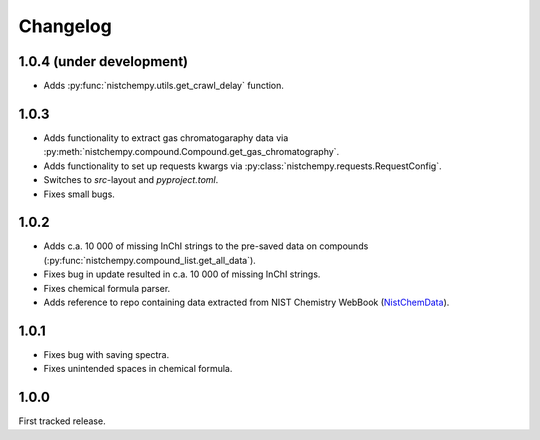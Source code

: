 Changelog
=========

1.0.4 (under development)
-------------------------

* Adds :py:func:`nistchempy.utils.get_crawl_delay` function.


1.0.3
-----

* Adds functionality to extract gas chromatogaraphy data via :py:meth:`nistchempy.compound.Compound.get_gas_chromatography`.

* Adds functionality to set up requests kwargs via :py:class:`nistchempy.requests.RequestConfig`.

* Switches to `src`-layout and `pyproject.toml`.

* Fixes small bugs.


1.0.2
-----

* Adds c.a. 10 000 of missing InChI strings to the pre-saved data on compounds (:py:func:`nistchempy.compound_list.get_all_data`).

* Fixes bug in update resulted in c.a. 10 000 of missing InChI strings.

* Fixes chemical formula parser.

* Adds reference to repo containing data extracted from NIST Chemistry WebBook (`NistChemData <https://github.com/IvanChernyshov/NistChemData>`_).


1.0.1
-----

* Fixes bug with saving spectra.

* Fixes unintended spaces in chemical formula.


1.0.0
-----

First tracked release.


